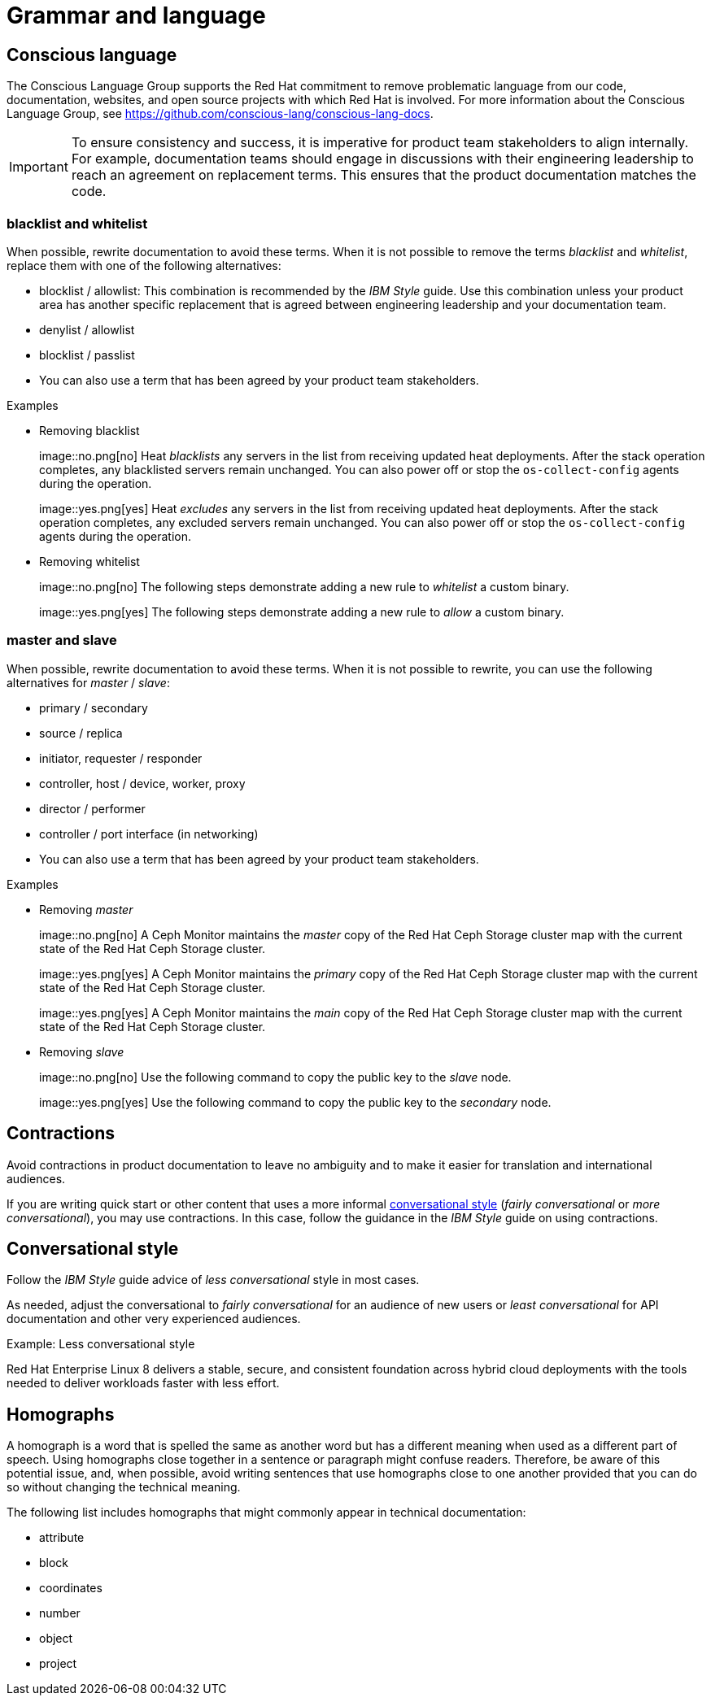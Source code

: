 [[grammar]]
= Grammar and language

[[conscious-language]]
== Conscious language

The Conscious Language Group supports the Red Hat commitment to remove problematic language from our code, documentation, websites, and open source projects with which Red Hat is involved.
For more information about the Conscious Language Group, see https://github.com/conscious-lang/conscious-lang-docs.

[IMPORTANT]
====
To ensure consistency and success, it is imperative for product team stakeholders to align internally. For example, documentation teams should engage in discussions with their engineering leadership to reach an agreement on replacement terms. This ensures that the product documentation matches the code.
====

=== blacklist and whitelist

When possible, rewrite documentation to avoid these terms.
When it is not possible to remove the terms _blacklist_ and _whitelist_, replace them with one of the following alternatives:

* blocklist / allowlist: This combination is recommended by the _IBM Style_ guide. Use this combination unless your product area has another specific replacement that is agreed between engineering leadership and your documentation team.
* denylist / allowlist
* blocklist / passlist
* You can also use a term that has been agreed by your product team stakeholders.

.Examples
* Removing blacklist
+
image::no.png[no] Heat _blacklists_ any servers in the list from receiving updated heat deployments. After the stack operation completes, any blacklisted servers remain unchanged. You can also power off or stop the `os-collect-config` agents during the operation.
+
image::yes.png[yes] Heat _excludes_ any servers in the list from receiving updated heat deployments. After the stack operation completes, any excluded servers remain unchanged. You can also power off or stop the `os-collect-config` agents during the operation.

* Removing whitelist
+
image::no.png[no] The following steps demonstrate adding a new rule to _whitelist_ a custom binary.
+
image::yes.png[yes] The following steps demonstrate adding a new rule to _allow_ a custom binary.


=== master and slave

When possible, rewrite documentation to avoid these terms. When it is not possible to rewrite, you can use the following alternatives for _master_ / _slave_:

* primary / secondary
* source / replica
* initiator, requester / responder
* controller, host / device, worker, proxy
* director / performer
* controller / port interface (in networking)
* You can also use a term that has been agreed by your product team stakeholders.


.Examples
* Removing _master_
+
image::no.png[no] A Ceph Monitor maintains the _master_ copy of the Red Hat Ceph Storage cluster map with the current state of the Red Hat Ceph Storage cluster.
+
image::yes.png[yes] A Ceph Monitor maintains the _primary_ copy of the Red Hat Ceph Storage cluster map with the current state of the Red Hat Ceph Storage cluster.
+
image::yes.png[yes] A Ceph Monitor maintains the _main_ copy of the Red Hat Ceph Storage cluster map with the current state of the Red Hat Ceph Storage cluster.


* Removing _slave_
+
image::no.png[no] Use the following command to copy the public key to the _slave_ node.
+
image::yes.png[yes] Use the following command to copy the public key to the _secondary_ node.

[[contractions]]
== Contractions

Avoid contractions in product documentation to leave no ambiguity and to make it easier for translation and international audiences.

If you are writing quick start or other content that uses a more informal xref:#conversational-style[conversational style] (_fairly conversational_ or _more conversational_), you may use contractions. In this case, follow the guidance in the _IBM Style_ guide on using contractions.

[[conversational-style]]
== Conversational style

Follow the _IBM Style_ guide advice of _less conversational_ style in most cases.

As needed, adjust the conversational to _fairly conversational_ for an audience of new users or _least conversational_ for API documentation and other very experienced audiences.

.Example: Less conversational style

Red Hat Enterprise Linux 8 delivers a stable, secure, and consistent foundation across hybrid cloud deployments with the tools needed to deliver workloads faster with less effort.

[[homographs]]
== Homographs
A homograph is a word that is spelled the same as another word but has a different meaning when used as a different part of speech.
Using homographs close together in a sentence or paragraph might confuse readers.
Therefore, be aware of this potential issue, and, when possible, avoid writing sentences that use homographs close to one another provided that you can do so without changing the technical meaning.

The following list includes homographs that might commonly appear in technical documentation:

* attribute
* block
* coordinates
* number
* object
* project

// TODO: Add new style entries alphabetically in this file
